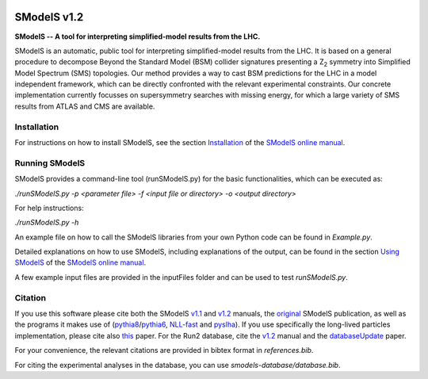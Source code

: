 .. image:: http://smodels.hephy.at/images/banner720.png

==============
SModelS v1.2
==============

**SModelS -- A tool for interpreting simplified-model results from the LHC.**

SModelS is an automatic, public tool for interpreting simplified-model results
from the LHC. It is based on a general procedure to decompose Beyond the
Standard Model (BSM) collider signatures presenting a Z\ :sub:`2` symmetry into
Simplified Model Spectrum (SMS) topologies. Our method provides a way to cast
BSM predictions for the LHC in a model independent framework, which can be
directly confronted with the relevant experimental constraints. Our concrete
implementation currently focusses on supersymmetry searches with missing
energy, for which a large variety of SMS results from ATLAS and CMS are
available. 


Installation
============

For instructions on how to install SModelS, see 
the section `Installation <http://smodels.readthedocs.io/en/latest/Installation.html>`_ of the `SModelS online manual`_.


Running SModelS
===============

SModelS provides a command-line tool (runSModelS.py) for the basic functionalities,
which can be executed as:

*./runSModelS.py -p <parameter file> -f <input file or directory> -o <output directory>*

For help instructions:

*./runSModelS.py -h*

An example file on how to call the SModelS libraries from your own
Python code can be found in *Example.py*.

Detailed explanations on how to use SModelS, including explanations of the
output, can be found in the section `Using SModelS <http://smodels.readthedocs.io/en/latest/RunningSModelS.html>`_ of the `SModelS online manual`_.

A few example input files are provided in the inputFiles folder and can be
used to test *runSModelS.py*.


Citation
========

If you use this software please cite both the SModelS v1.1_ and v1.2_ manuals, 
the original_ SModelS publication, as well as the programs
it makes use of (pythia8_/pythia6_, NLL-fast_ and pyslha_). 
If you use specifically the long-lived particles implementation, please cite also this_ paper.
For the Run2 database, cite the v1.2_ manual and the databaseUpdate_ paper.

For your convenience, the relevant
citations are provided in bibtex format in *references.bib*.

For citing the experimental analyses in the database, you can use
*smodels-database/database.bib*.

.. _v1.2: https://inspirehep.net/record/1705426
.. _v1.1: https://inspirehep.net/record/1510436
.. _original: https://inspirehep.net/record/1269436
.. _this: https://inspirehep.net/record/1687820
.. _databaseUpdate: https://inspirehep.net/record/1658765
.. _pythia6: https://pythia6.hepforge.org/
.. _pythia8: http://home.thep.lu.se/~torbjorn/Pythia.html
.. _pyslha: http://www.insectnation.org/projects/pyslha.html
.. _NLL-fast: http://pauli.uni-muenster.de/~akule_01/nllwiki/index.php/NLL-fast 
.. _SModelS online manual: http://smodels.readthedocs.io/
